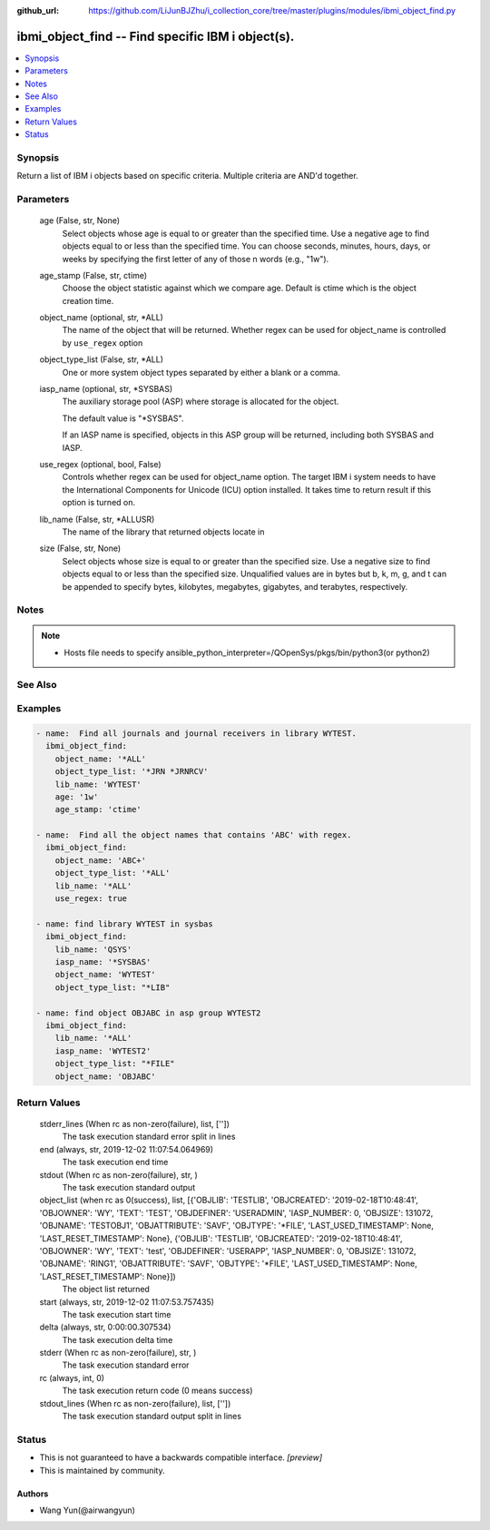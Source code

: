..
.. SPDX-License-Identifier: Apache-2.0
..

:github_url: https://github.com/LiJunBJZhu/i_collection_core/tree/master/plugins/modules/ibmi_object_find.py


ibmi_object_find -- Find specific IBM i object(s).
==================================================

.. contents::
   :local:
   :depth: 1


Synopsis
--------

Return a list of IBM i objects based on specific criteria. Multiple criteria are AND'd together.






Parameters
----------

  age (False, str, None)
    Select objects whose age is equal to or greater than the specified time. Use a negative age to find objects equal to or less than the specified time. You can choose seconds, minutes, hours, days, or weeks by specifying the first letter of any of those \n words (e.g., "1w").


  age_stamp (False, str, ctime)
    Choose the object statistic against which we compare age. Default is ctime which is the object creation time.


  object_name (optional, str, *ALL)
    The name of the object that will be returned. Whether regex can be used for object_name is controlled by ``use_regex`` option


  object_type_list (False, str, *ALL)
    One or more system object types separated by either a blank or a comma.


  iasp_name (optional, str, *SYSBAS)
    The auxiliary storage pool (ASP) where storage is allocated for the object.

    The default value is "*SYSBAS".

    If an IASP name is specified, objects in this ASP group will be returned, including both SYSBAS and IASP.


  use_regex (optional, bool, False)
    Controls whether regex can be used for object_name option. The target IBM i system needs to have the International Components for Unicode (ICU) option installed. It takes time to return result if this option is turned on.


  lib_name (False, str, *ALLUSR)
    The name of the library that returned objects locate in


  size (False, str, None)
    Select objects whose size is equal to or greater than the specified size. Use a negative size to find objects equal to or less than the specified size. Unqualified values are in bytes but b, k, m, g, and t can be appended to specify bytes, kilobytes, megabytes, gigabytes, and terabytes, respectively.





Notes
-----

.. note::
   - Hosts file needs to specify ansible_python_interpreter=/QOpenSys/pkgs/bin/python3(or python2)


See Also
--------

.. seealso::

   :ref:`find_module`
      The official documentation on the **find** module.


Examples
--------

.. code-block:: yaml+jinja

    
    - name:  Find all journals and journal receivers in library WYTEST.
      ibmi_object_find:
        object_name: '*ALL'
        object_type_list: '*JRN *JRNRCV'
        lib_name: 'WYTEST'
        age: '1w'
        age_stamp: 'ctime'

    - name:  Find all the object names that contains 'ABC' with regex.
      ibmi_object_find:
        object_name: 'ABC+'
        object_type_list: '*ALL'
        lib_name: '*ALL'
        use_regex: true

    - name: find library WYTEST in sysbas
      ibmi_object_find:
        lib_name: 'QSYS'
        iasp_name: '*SYSBAS'
        object_name: 'WYTEST'
        object_type_list: "*LIB"

    - name: find object OBJABC in asp group WYTEST2
      ibmi_object_find:
        lib_name: '*ALL'
        iasp_name: 'WYTEST2'
        object_type_list: "*FILE"
        object_name: 'OBJABC'



Return Values
-------------

  stderr_lines (When rc as non-zero(failure), list, [''])
    The task execution standard error split in lines


  end (always, str, 2019-12-02 11:07:54.064969)
    The task execution end time


  stdout (When rc as non-zero(failure), str, )
    The task execution standard output


  object_list (when rc as 0(success), list, [{'OBJLIB': 'TESTLIB', 'OBJCREATED': '2019-02-18T10:48:41', 'OBJOWNER': 'WY', 'TEXT': 'TEST', 'OBJDEFINER': 'USERADMIN', 'IASP_NUMBER': 0, 'OBJSIZE': 131072, 'OBJNAME': 'TESTOBJ1', 'OBJATTRIBUTE': 'SAVF', 'OBJTYPE': '*FILE', 'LAST_USED_TIMESTAMP': None, 'LAST_RESET_TIMESTAMP': None}, {'OBJLIB': 'TESTLIB', 'OBJCREATED': '2019-02-18T10:48:41', 'OBJOWNER': 'WY', 'TEXT': 'test', 'OBJDEFINER': 'USERAPP', 'IASP_NUMBER': 0, 'OBJSIZE': 131072, 'OBJNAME': 'RING1', 'OBJATTRIBUTE': 'SAVF', 'OBJTYPE': '*FILE', 'LAST_USED_TIMESTAMP': None, 'LAST_RESET_TIMESTAMP': None}])
    The object list returned


  start (always, str, 2019-12-02 11:07:53.757435)
    The task execution start time


  delta (always, str, 0:00:00.307534)
    The task execution delta time


  stderr (When rc as non-zero(failure), str, )
    The task execution standard error


  rc (always, int, 0)
    The task execution return code (0 means success)


  stdout_lines (When rc as non-zero(failure), list, [''])
    The task execution standard output split in lines





Status
------




- This  is not guaranteed to have a backwards compatible interface. *[preview]*


- This  is maintained by community.



Authors
~~~~~~~

- Wang Yun(@airwangyun)


